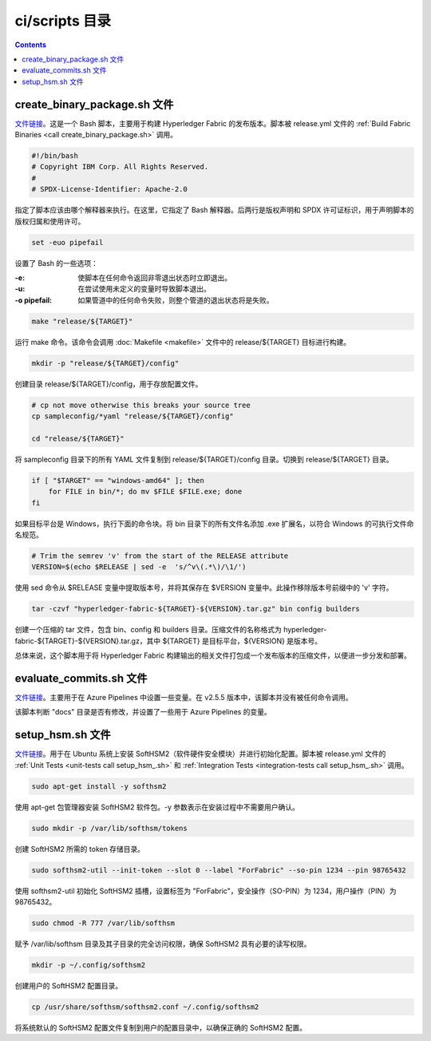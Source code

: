 *****************
ci/scripts 目录
*****************

.. contents:: 

create_binary_package.sh 文件
================================

`文件链接 <https://github.com/hyperledger/fabric/blob/v2.5.5/ci/scripts/create_binary_package.sh>`__。这是一个 Bash 脚本，主要用于构建 Hyperledger Fabric 的发布版本。脚本被 release.yml 文件的 :ref:`Build Fabric Binaries <call create_binary_package.sh>` 调用。

.. code-block:: bash

    #!/bin/bash
    # Copyright IBM Corp. All Rights Reserved.
    #
    # SPDX-License-Identifier: Apache-2.0

指定了脚本应该由哪个解释器来执行。在这里，它指定了 Bash 解释器。后两行是版权声明和 SPDX 许可证标识，用于声明脚本的版权归属和使用许可。

.. code-block:: bash

    set -euo pipefail

设置了 Bash 的一些选项：

:-e: 使脚本在任何命令返回非零退出状态时立即退出。
:-u: 在尝试使用未定义的变量时导致脚本退出。
:-o pipefail: 如果管道中的任何命令失败，则整个管道的退出状态将是失败。

.. code-block:: bash

    make "release/${TARGET}"

运行 make 命令。该命令会调用 :doc:`Makefile <makefile>` 文件中的 release/${TARGET} 目标进行构建。

.. code-block:: bash

    mkdir -p "release/${TARGET}/config"

创建目录 release/${TARGET}/config，用于存放配置文件。

.. code-block:: bash

    # cp not move otherwise this breaks your source tree
    cp sampleconfig/*yaml "release/${TARGET}/config"

    cd "release/${TARGET}"

将 sampleconfig 目录下的所有 YAML 文件复制到 release/${TARGET}/config 目录。切换到 release/${TARGET} 目录。

.. code-block:: bash

    if [ "$TARGET" == "windows-amd64" ]; then
        for FILE in bin/*; do mv $FILE $FILE.exe; done
    fi

如果目标平台是 Windows，执行下面的命令块。将 bin 目录下的所有文件名添加 .exe 扩展名，以符合 Windows 的可执行文件命名规范。

.. code-block:: bash

    # Trim the semrev 'v' from the start of the RELEASE attribute
    VERSION=$(echo $RELEASE | sed -e  's/^v\(.*\)/\1/')

使用 sed 命令从 $RELEASE 变量中提取版本号，并将其保存在 $VERSION 变量中。此操作移除版本号前缀中的 'v' 字符。

.. code-block:: bash

    tar -czvf "hyperledger-fabric-${TARGET}-${VERSION}.tar.gz" bin config builders

创建一个压缩的 tar 文件，包含 bin、config 和 builders 目录。压缩文件的名称格式为 hyperledger-fabric-${TARGET}-${VERSION}.tar.gz，其中 ${TARGET} 是目标平台，${VERSION} 是版本号。

总体来说，这个脚本用于将 Hyperledger Fabric 构建输出的相关文件打包成一个发布版本的压缩文件，以便进一步分发和部署。

evaluate_commits.sh 文件
==========================

`文件链接 <https://github.com/hyperledger/fabric/blob/v2.5.5/ci/scripts/evaluate_commits.sh>`__。主要用于在 Azure Pipelines 中设置一些变量。在 v2.5.5 版本中，该脚本并没有被任何命令调用。

该脚本判断 "docs" 目录是否有修改，并设置了一些用于 Azure Pipelines 的变量。

setup_hsm.sh 文件
===================

`文件链接 <https://github.com/hyperledger/fabric/blob/v2.5.5/ci/scripts/setup_hsm.sh>`__。用于在 Ubuntu 系统上安装 SoftHSM2（软件硬件安全模块）并进行初始化配置。脚本被 release.yml 文件的 :ref:`Unit Tests <unit-tests call setup_hsm_.sh>` 和 :ref:`Integration Tests <integration-tests call setup_hsm_.sh>` 调用。 

.. code-block:: bash

    sudo apt-get install -y softhsm2

使用 apt-get 包管理器安装 SoftHSM2 软件包。-y 参数表示在安装过程中不需要用户确认。

.. code-block:: bash

    sudo mkdir -p /var/lib/softhsm/tokens

创建 SoftHSM2 所需的 token 存储目录。

.. code-block:: bash

    sudo softhsm2-util --init-token --slot 0 --label "ForFabric" --so-pin 1234 --pin 98765432

使用 softhsm2-util 初始化 SoftHSM2 插槽，设置标签为 "ForFabric"，安全操作（SO-PIN）为 1234，用户操作（PIN）为 98765432。

.. code-block:: bash

    sudo chmod -R 777 /var/lib/softhsm

赋予 /var/lib/softhsm 目录及其子目录的完全访问权限，确保 SoftHSM2 具有必要的读写权限。

.. code-block:: bash

    mkdir -p ~/.config/softhsm2

创建用户的 SoftHSM2 配置目录。

.. code-block:: bash

    cp /usr/share/softhsm/softhsm2.conf ~/.config/softhsm2

将系统默认的 SoftHSM2 配置文件复制到用户的配置目录中，以确保正确的 SoftHSM2 配置。
